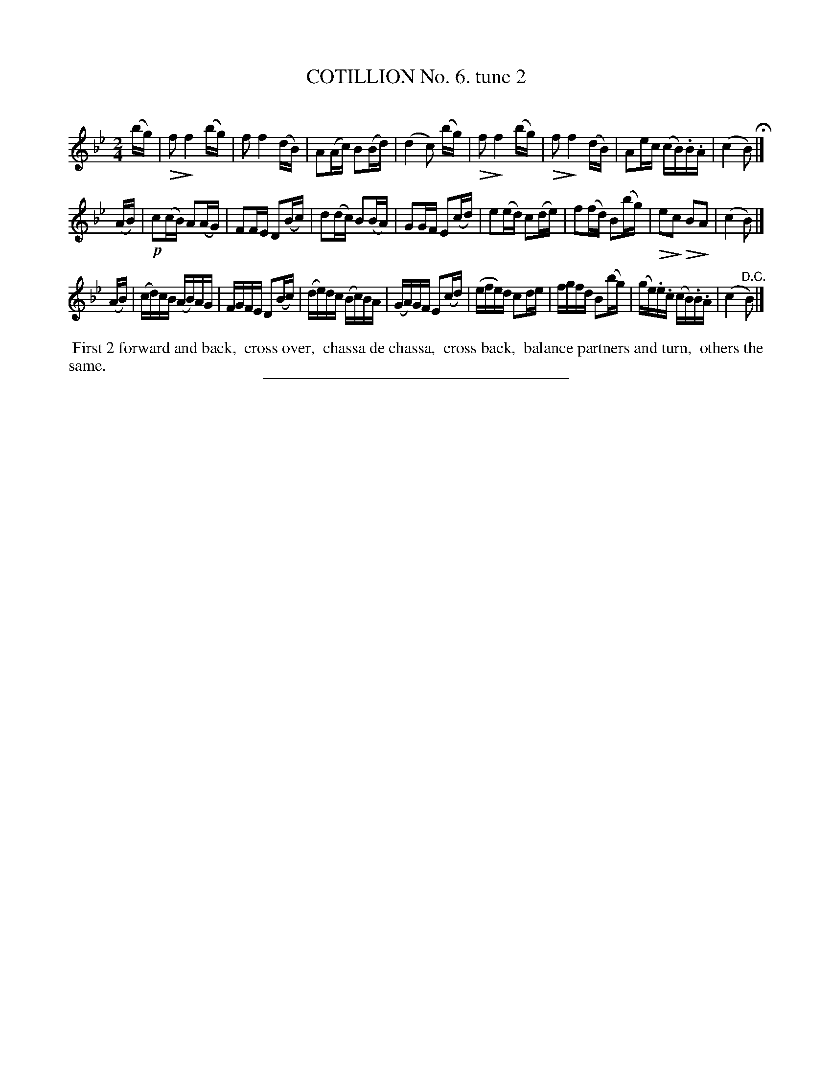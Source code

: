 X: 10782
T: COTILLION No. 6. tune 2
C:
%R: reel
N: This is version 2, for ABC software that understands diminuendo annotation.
U: Q=!diminuendo(!
U: q=!diminuendo)!
B: Elias Howe "The Musician's Companion" Part 1 1842 p.78 #2
S: http://imslp.org/wiki/The_Musician's_Companion_(Howe,_Elias)
Z: 2015 John Chambers <jc:trillian.mit.edu>
N: Should the 2nd strain have a "D.C." at its end?
M: 2/4
L: 1/16
K: Bb
% - - - - - - - - - - - - - - - - - - - - - - - - -
(bg) |\
Qf2 qf4 (bg) | f2 f4 (dB) | A2(Ac) B2(Bd) | (d4 c2) (bg) |\
Qf2 qf4 (bg) | Qf2 qf4 (dB) | A2ec (cB).B.A | (c4 B2) H|]
(AB) |\
!p!c2(cB) A2(AG) | F2FE D2(Bc) | d2(dc) B2(BA) | G2GF E2(cd) |\
e2(ed) c2(de) | f2(fd) B2(bg) | Qe2qc2 QB2qA2 | (c4 B2) |]
(AB) |\
(cd)cB (AB)AG | FGFE D2(Bc) | (de)dc (Bc)BA | (GA)GF E2(cd) |\
(efe)d c2de | fgfd B2(bg) | (ge).e.c (cB).B.A | (c4 "^D.C."B2) |]
% - - - - - - - - - - Dance description - - - - - - - - - -
%%begintext align
%% First 2 forward and back,
%% cross over,
%% chassa de chassa,
%% cross back,
%% balance partners and turn,
%% others the same.
%%endtext
%- - - - - - - - - - - - - - - - - - - - - - - - -
%%sep 1 1 300
